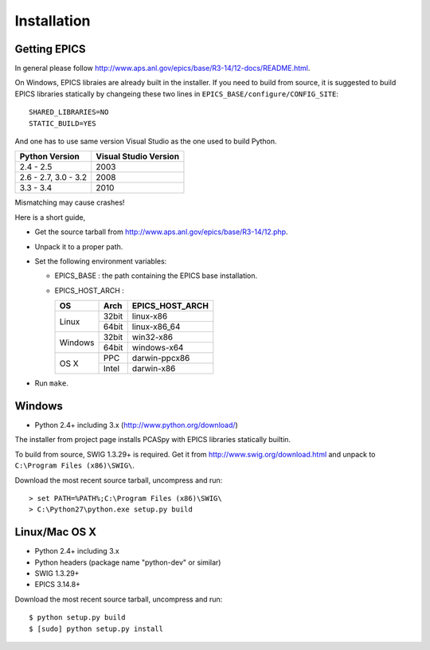 Installation
============

Getting EPICS
-------------
In general please follow http://www.aps.anl.gov/epics/base/R3-14/12-docs/README.html.

On Windows, EPICS libraies are already built in the installer. 
If you need to build from source, it is suggested to  build EPICS libraries 
statically by changeing these two lines in ``EPICS_BASE/configure/CONFIG_SITE``::

    SHARED_LIBRARIES=NO
    STATIC_BUILD=YES

And one has to use same version Visual Studio as the one used to build Python.

+------------------+-----------------------+
| Python Version   | Visual Studio Version |
+==================+=======================+
| 2.4 - 2.5        |  2003                 |
+------------------+-----------------------+
| 2.6 - 2.7,       |                       |
| 3.0 - 3.2        |  2008                 |
+------------------+-----------------------+
| 3.3 - 3.4        |  2010                 |
+------------------+-----------------------+

Mismatching may cause crashes!


Here is a short guide,

- Get the source tarball from http://www.aps.anl.gov/epics/base/R3-14/12.php.
- Unpack it to a proper path.
- Set the following environment variables:

  - EPICS_BASE : the path containing the EPICS base installation. 
  - EPICS_HOST_ARCH :

    +---------+-------+-----------------+
    |    OS   | Arch  | EPICS_HOST_ARCH |
    +=========+=======+=================+
    |         | 32bit | linux-x86       |
    | Linux   +-------+-----------------+
    |         | 64bit | linux-x86_64    |
    +---------+-------+-----------------+
    |         | 32bit | win32-x86       |
    | Windows +-------+-----------------+
    |         | 64bit | windows-x64     |
    +---------+-------+-----------------+
    |         | PPC   | darwin-ppcx86   |
    |  OS X   +-------+-----------------+
    |         | Intel | darwin-x86      |
    +---------+-------+-----------------+

- Run ``make``.

Windows
-------
- Python 2.4+ including 3.x (http://www.python.org/download/)

The installer from project page installs PCASpy with EPICS libraries statically builtin.

To build from source, SWIG 1.3.29+ is required. Get it from 
http://www.swig.org/download.html and unpack to ``C:\Program Files (x86)\SWIG\``.

Download the most recent source tarball, uncompress and run::

    > set PATH=%PATH%;C:\Program Files (x86)\SWIG\
    > C:\Python27\python.exe setup.py build


Linux/Mac OS X
--------------
- Python 2.4+ including 3.x
- Python headers (package name "python-dev" or similar)
- SWIG 1.3.29+
- EPICS 3.14.8+

Download the most recent source tarball, uncompress and run::

    $ python setup.py build
    $ [sudo] python setup.py install
